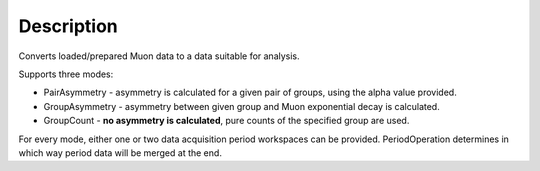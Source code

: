 .. algorithm::

.. summary::

.. alias::

.. properties::

Description
-----------

Converts loaded/prepared Muon data to a data suitable for analysis.

Supports three modes:

-  PairAsymmetry - asymmetry is calculated for a given pair of groups,
   using the alpha value provided.
-  GroupAsymmetry - asymmetry between given group and Muon exponential
   decay is calculated.
-  GroupCount - **no asymmetry is calculated**, pure counts of the
   specified group are used.

For every mode, either one or two data acquisition period workspaces can
be provided. PeriodOperation determines in which way period data will be
merged at the end.

.. algm_categories::
